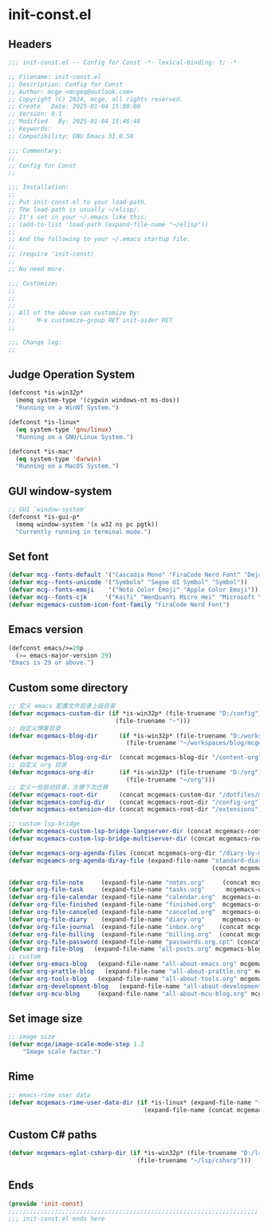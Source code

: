 * init-const.el
:PROPERTIES:
:HEADER-ARGS: :tangle (concat temporary-file-directory "init-const.el") :lexical t
:END:

** Headers
#+BEGIN_SRC emacs-lisp
  ;;; init-const.el -- Config for Const -*- lexical-binding: t; -*-

  ;; Filename: init-const.el
  ;; Description: Config for Const
  ;; Author: mcge <mcgeq@outlook.com>
  ;; Copyright (C) 2024, mcge, all rights reserved.
  ;; Create   Date: 2025-01-04 15:00:00
  ;; Version: 0.1
  ;; Modified   By: 2025-01-04 15:46:46
  ;; Keywords:
  ;; Compatibility: GNU Emacs 31.0.50

  ;;; Commentary:
  ;;
  ;; Config for Const
  ;;

  ;;; Installation:
  ;;
  ;; Put init-const.el to your load-path.
  ;; The load-path is usually ~/elisp/.
  ;; It's set in your ~/.emacs like this:
  ;; (add-to-list 'load-path (expand-file-name "~/elisp"))
  ;;
  ;; And the following to your ~/.emacs startup file.
  ;;
  ;; (require 'init-const)
  ;;
  ;; No need more.

  ;;; Customize:
  ;;
  ;;
  ;;
  ;; All of the above can customize by:
  ;;      M-x customize-group RET init-aider RET
  ;;

  ;;; Change log:
  ;;

#+END_SRC


** Judge Operation System
#+BEGIN_SRC emacs-lisp
(defconst *is-win32p*
  (memq system-type '(cygwin windows-nt ms-dos))
  "Running on a WinNT System.")

(defconst *is-linux*
  (eq system-type 'gnu/linux)
  "Running on a GNU/Linux System.")

(defconst *is-mac*
  (eq system-type 'darwin)
  "Running on a MacOS System.")
#+END_SRC

** GUI window-system
#+BEGIN_SRC emacs-lisp
;; GUI `window-system'
(defconst *is-gui-p*
  (memq window-system '(x w32 ns pc pgtk))
  "Currently running in terminal mode.")
#+END_SRC

** Set font
#+BEGIN_SRC emacs-lisp
(defvar mcg--fonts-default '("Cascadia Mono" "FiraCode Nerd Font" "DejaVuSansMono Nerd Font Mono" "Consolas" "Source Code Pro" "Hack" "Fira Code"))
(defvar mcg--fonts-unicode '("Symbola" "Segoe UI Symbol" "Symbol"))
(defvar mcg--fonts-emoji    '("Noto Color Emoji" "Apple Color Emoji"))
(defvar mcg--fonts-cjk     '("KaiTi" "WenQuanYi Micro Hei" "Microsoft Yahei UI" "Microsoft Yahei" "STFangsong"))
(defvar mcgemacs-custom-icon-font-family "FiraCode Nerd Font")
#+END_SRC

** Emacs version
#+BEGIN_SRC emacs-lisp
(defconst emacs/>=29p
  (>= emacs-major-version 29)
"Emacs is 29 or above.")
#+END_SRC

** Custom some directory
#+BEGIN_SRC emacs-lisp
  ;; 定义 emacs 配置文件目录上级目录
  (defvar mcgemacs-custom-dir (if *is-win32p* (file-truename "D:/config")
                                (file-truename "~")))
  ;; 自定义博客目录
  (defvar mcgemacs-blog-dir      (if *is-win32p* (file-truename "D:/workspaces/blog/mcge-blog")
                                   (file-truename "~/workspaces/blog/mcge-blog")))

  (defvar mcgemacs-blog-org-dir  (concat mcgemacs-blog-dir "/content-org"))
  ;; 自定义 org 目录
  (defvar mcgemacs-org-dir       (if *is-win32p* (file-truename "D:/org")
                                   (file-truename "~/org")))
  ;; 定义一些启动目录，方便下次迁移
  (defvar mcgemacs-root-dir      (concat mcgemacs-custom-dir "/dotfiles/mcge-emacs"))
  (defvar mcgemacs-config-dir    (concat mcgemacs-root-dir "/config-org"))
  (defvar mcgemacs-extension-dir (concat mcgemacs-root-dir "/extensions"))

  ;; custom lsp-bridge
  (defvar mcgemacs-custom-lsp-bridge-langserver-dir (concat mcgemacs-root-dir "/langservers"))
  (defvar mcgemacs-custom-lsp-bridge-multiserver-dir (concat mcgemacs-root-dir "/multiservers"))

  (defvar mcgemacs-org-agenda-files (concat mcgemacs-org-dir "/diary-by-months/"))
  (defvar mcgeamcs-org-agenda-diray-file (expand-file-name "standard-diary"
                                                           (concat mcgemacs-org-dir "/mcge/")))

  (defvar org-file-note     (expand-file-name "notes.org"     (concat mcgemacs-org-dir "/notes")))
  (defvar org-file-task     (expand-file-name "tasks.org"      mcgemacs-org-dir))
  (defvar org-file-calendar (expand-file-name "calendar.org"  mcgemacs-org-dir))
  (defvar org-file-finished (expand-file-name "finished.org"  mcgemacs-org-dir))
  (defvar org-file-canceled (expand-file-name "canceled.org"  mcgemacs-org-dir))
  (defvar org-file-diary    (expand-file-name "diary.org"     mcgemacs-org-dir))
  (defvar org-file-journal  (expand-file-name "inbox.org"    (concat mcgemacs-org-dir "/journal")))
  (defvar org-file-billing  (expand-file-name "billing.org"  (concat mcgemacs-org-dir "/billing")))
  (defvar org-file-password (expand-file-name "passwords.org.cpt" (concat mcgemacs-org-dir "/private")))
  (defvar org-file-blog   (expand-file-name "all-posts.org" mcgemacs-blog-org-dir))
  ;; custom
  (defvar org-emacs-blog   (expand-file-name "all-about-emacs.org" mcgemacs-blog-org-dir))
  (defvar org-prattle-blog   (expand-file-name "all-about-prattle.org" mcgemacs-blog-org-dir))
  (defvar org-tools-blog   (expand-file-name "all-about-tools.org" mcgemacs-blog-org-dir))
  (defvar org-development-blog   (expand-file-name "all-about-development.org" mcgemacs-blog-org-dir))
  (defvar org-mcu-blog     (expand-file-name "all-about-mcu-blog.org" mcgemacs-blog-org-dir))
#+END_SRC

** Set image size
#+BEGIN_SRC emacs-lisp
;; image size
(defvar mcge/image-scale-mode-step 1.2
    "Image scale factor.")
#+END_SRC

** Rime
#+BEGIN_SRC emacs-lisp
;; emacs-rime user data
(defvar mcgemacs-rime-user-data-dir (if *is-linux* (expand-file-name "~/.config/fcitx/rime")
                                      (expand-file-name (concat mcgemacs-custom-dir "/rime"))))

#+END_SRC

** Custom C# paths
#+BEGIN_SRC emacs-lisp :tangle no
(defvar mcgemacs-eglot-csharp-dir (if *is-win32p* (file-truename "D:/lsp/csharp")
                                    (file-truename "~/lsp/csharp")))
#+END_SRC

** Ends
#+BEGIN_SRC emacs-lisp
(provide 'init-const)
;;;;;;;;;;;;;;;;;;;;;;;;;;;;;;;;;;;;;;;;;;;;;;;;;;;;;;;;;;;;;;;;;;;;;;
;;; init-const.el ends here
#+END_SRC
